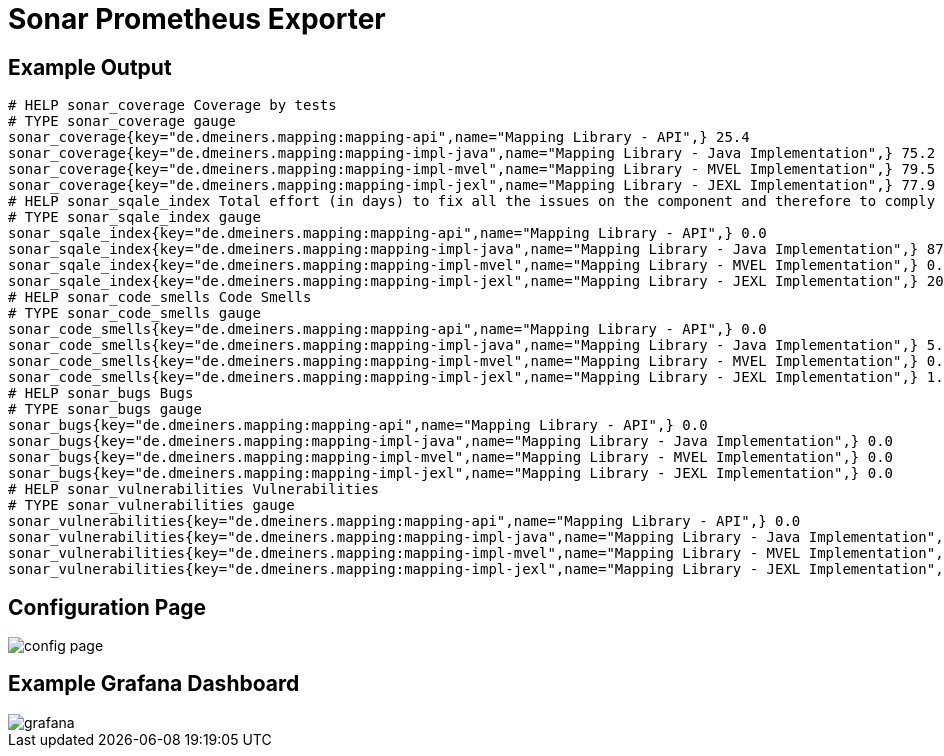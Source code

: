 = Sonar Prometheus Exporter

== Example Output

----
# HELP sonar_coverage Coverage by tests
# TYPE sonar_coverage gauge
sonar_coverage{key="de.dmeiners.mapping:mapping-api",name="Mapping Library - API",} 25.4
sonar_coverage{key="de.dmeiners.mapping:mapping-impl-java",name="Mapping Library - Java Implementation",} 75.2
sonar_coverage{key="de.dmeiners.mapping:mapping-impl-mvel",name="Mapping Library - MVEL Implementation",} 79.5
sonar_coverage{key="de.dmeiners.mapping:mapping-impl-jexl",name="Mapping Library - JEXL Implementation",} 77.9
# HELP sonar_sqale_index Total effort (in days) to fix all the issues on the component and therefore to comply to all the requirements.
# TYPE sonar_sqale_index gauge
sonar_sqale_index{key="de.dmeiners.mapping:mapping-api",name="Mapping Library - API",} 0.0
sonar_sqale_index{key="de.dmeiners.mapping:mapping-impl-java",name="Mapping Library - Java Implementation",} 87.0
sonar_sqale_index{key="de.dmeiners.mapping:mapping-impl-mvel",name="Mapping Library - MVEL Implementation",} 0.0
sonar_sqale_index{key="de.dmeiners.mapping:mapping-impl-jexl",name="Mapping Library - JEXL Implementation",} 20.0
# HELP sonar_code_smells Code Smells
# TYPE sonar_code_smells gauge
sonar_code_smells{key="de.dmeiners.mapping:mapping-api",name="Mapping Library - API",} 0.0
sonar_code_smells{key="de.dmeiners.mapping:mapping-impl-java",name="Mapping Library - Java Implementation",} 5.0
sonar_code_smells{key="de.dmeiners.mapping:mapping-impl-mvel",name="Mapping Library - MVEL Implementation",} 0.0
sonar_code_smells{key="de.dmeiners.mapping:mapping-impl-jexl",name="Mapping Library - JEXL Implementation",} 1.0
# HELP sonar_bugs Bugs
# TYPE sonar_bugs gauge
sonar_bugs{key="de.dmeiners.mapping:mapping-api",name="Mapping Library - API",} 0.0
sonar_bugs{key="de.dmeiners.mapping:mapping-impl-java",name="Mapping Library - Java Implementation",} 0.0
sonar_bugs{key="de.dmeiners.mapping:mapping-impl-mvel",name="Mapping Library - MVEL Implementation",} 0.0
sonar_bugs{key="de.dmeiners.mapping:mapping-impl-jexl",name="Mapping Library - JEXL Implementation",} 0.0
# HELP sonar_vulnerabilities Vulnerabilities
# TYPE sonar_vulnerabilities gauge
sonar_vulnerabilities{key="de.dmeiners.mapping:mapping-api",name="Mapping Library - API",} 0.0
sonar_vulnerabilities{key="de.dmeiners.mapping:mapping-impl-java",name="Mapping Library - Java Implementation",} 0.0
sonar_vulnerabilities{key="de.dmeiners.mapping:mapping-impl-mvel",name="Mapping Library - MVEL Implementation",} 0.0
sonar_vulnerabilities{key="de.dmeiners.mapping:mapping-impl-jexl",name="Mapping Library - JEXL Implementation",} 0.0
----

== Configuration Page
image::config-page.png[]

== Example Grafana Dashboard
image::grafana.png[]
